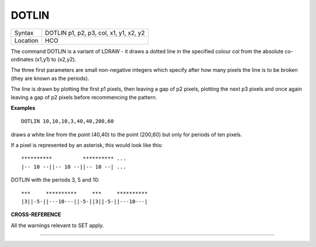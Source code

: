 ..  _dotlin:

DOTLIN
======

+----------+-------------------------------------------------------------------+
| Syntax   |  DOTLIN p1, p2, p3, col, x1, y1, x2, y2                           |
+----------+-------------------------------------------------------------------+
| Location |  HCO                                                              |
+----------+-------------------------------------------------------------------+

The command DOTLIN is a variant of LDRAW - it draws a dotted line in
the specified colour col from the absolute co-ordinates (x1,y1) to
(x2,y2).

The three first parameters are small non-negative integers
which specify after how many pixels the line is to be broken (they are
known as the periods).

The line is drawn by plotting the first p1
pixels, then leaving a gap of p2 pixels, plotting the next p3 pixels and
once again leaving a gap of p2 pixels before recommencing the pattern.


**Examples**

::

    DOTLIN 10,10,10,3,40,40,200,60

draws a white line from the point (40,40) to the point (200,60) but
only for periods of ten pixels.

If a pixel is represented by an asterisk, this would look like this::

    **********          ********** ...
    |-- 10 --||-- 10 --||-- 10 --| ...


DOTLIN with the periods 3, 5 and 10::

    ***     **********     ***     **********
    |3||-5-||---10---||-5-||3||-5-||---10---|

**CROSS-REFERENCE**

All the warnings relevant to SET apply.

--------------


